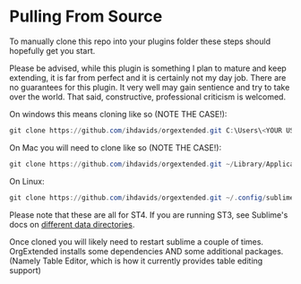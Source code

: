 * Pulling From Source
    To manually clone this repo into your plugins folder these steps should hopefully get you start. 

    Please be advised, while this plugin is 
    something I plan to mature and keep extending, it is far from perfect
    and it is certainly not my day job. There are no guarantees for this plugin. It very well may gain sentience and try to take over the world.
    That said, constructive, professional criticism is welcomed.

    On windows this means cloning like so (NOTE THE CASE!):

    #+BEGIN_SRC powershell
    git clone https://github.com/ihdavids/orgextended.git C:\Users\<YOUR USERNAME>\AppData\Roaming\Sublime Text\Packages\OrgExtended
    #+END_SRC    

    On Mac you will need to clone like so (NOTE THE CASE!):

    #+BEGIN_SRC powershell
     git clone https://github.com/ihdavids/orgextended.git ~/Library/Application Support/Sublime Text/Packages/OrgExtended
    #+END_SRC 

    On Linux:

    #+BEGIN_SRC powershell
     git clone https://github.com/ihdavids/orgextended.git ~/.config/sublime-text/Packages/OrgExtended
    #+END_SRC

    Please note that these are all for ST4. If you are running ST3, see Sublime's docs on [[https://www.sublimetext.com/docs/side_by_side.html][different data directories]].

    Once cloned you will likely need to restart sublime a couple of times.
    OrgExtended installs some dependencies AND some additional packages.
    (Namely Table Editor, which is how it currently provides table editing support)
